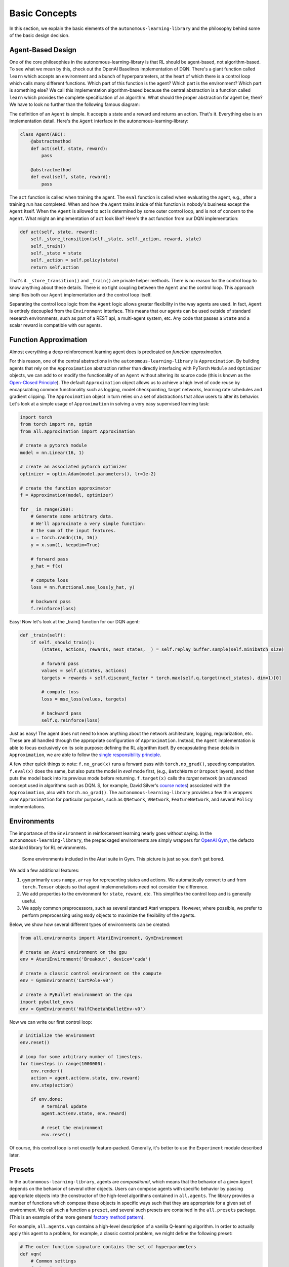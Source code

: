 Basic Concepts
==============

In this section, we explain the basic elements of the ``autonomous-learning-library`` and the philosophy behind some of the basic design decision.

Agent-Based Design
------------------


One of the core philosophies in the autonomous-learning-library is that RL should be agent-based, not algorithm-based.
To see what we mean by this, check out the OpenAI Baselines implementation of DQN.
There's a giant function called ``learn`` which accepts an environment and a bunch of hyperparameters, at the heart of which there is a control loop which calls many different functions.
Which part of this function is the agent? Which part is the environment? Which part is something else?
We call this implementation algorithm-based because the central abstraction is a function called ``learn`` which provides the complete specification of an algorithm.
What should the proper abstraction for agent be, then? We have to look no further than the following famous diagram:

.. image:: ./rl.jpg

The definition of an ``Agent`` is simple.
It accepts a state and a reward and returns an action.
That's it.
Everything else is an implementation detail.
Here's the ``Agent`` interface in the autonomous-learning-library:

.. code-block:: python

    class Agent(ABC):
        @abstractmethod
        def act(self, state, reward):
            pass

        @abstractmethod
        def eval(self, state, reward):
            pass

The ``act`` function is called when training the agent.
The ``eval`` function is called when evaluating the agent, e.g., after a training run has completed.
When and how the ``Agent`` trains inside of this function is nobody's business except the ``Agent`` itself.
When the ``Agent`` is allowed to act is determined by some outer control loop, and is not of concern to the ``Agent``.
What might an implementation of ``act`` look like? Here's the act function from our DQN implementation:

.. code-block:: python

    def act(self, state, reward):
        self._store_transition(self._state, self._action, reward, state)
        self._train()
        self._state = state
        self._action = self.policy(state)
        return self.action

That's it. ``_store_transition()`` and ``_train()`` are private helper methods.
There is no reason for the control loop to know anything about these details.
There is no tight coupling between the ``Agent`` and the control loop.
This approach simplifies both our ``Agent`` implementation and the control loop itself.

Separating the control loop logic from the ``Agent`` logic allows greater flexibility in the way agents are used.
In fact, ``Agent`` is entirely decoupled from the ``Environment`` interface.
This means that our agents can be used outside of standard research environments, such as part of a REST api, a multi-agent system, etc.
Any code that passes a ``State`` and a scalar reward is compatible with our agents.

Function Approximation
----------------------

Almost everything a deep reinforcement learning agent does is predicated on *function approximation*.

.. image:: ./approximation.jpeg

For this reason, one of the central abstractions in the ``autonomous-learning-library`` is ``Approximation``.
By building agents that rely on the ``Approximation`` abstraction rather than directly interfacing with PyTorch ``Module`` and ``Optimizer`` objects,
we can add to or modify the functionality of an ``Agent`` without altering its source code (this is known as the `Open-Closed Principle <https://en.wikipedia.org/wiki/Open–closed_principle>`_).
The default ``Approximation`` object allows us to achieve a high level of code reuse by encapsulating common functionality such as logging, model checkpointing, target networks, learning rate schedules and gradient clipping.
The ``Approximation`` object in turn relies on a set of abstractions that allow users to alter its behavior.
Let's look at a simple usage of ``Approximation`` in solving a very easy supervised learning task:

.. code-block:: python

    import torch
    from torch import nn, optim
    from all.approximation import Approximation

    # create a pytorch module
    model = nn.Linear(16, 1)

    # create an associated pytorch optimizer
    optimizer = optim.Adam(model.parameters(), lr=1e-2)

    # create the function approximator
    f = Approximation(model, optimizer)

    for _ in range(200):
        # Generate some arbitrary data.
        # We'll approximate a very simple function:
        # the sum of the input features.
        x = torch.randn((16, 16))
        y = x.sum(1, keepdim=True)

        # forward pass
        y_hat = f(x)

        # compute loss
        loss = nn.functional.mse_loss(y_hat, y)

        # backward pass
        f.reinforce(loss)

Easy! Now let's look at the _train() function for our DQN agent:

.. code-block:: python

    def _train(self):
        if self._should_train():
            (states, actions, rewards, next_states, _) = self.replay_buffer.sample(self.minibatch_size)

            # forward pass
            values = self.q(states, actions)
            targets = rewards + self.discount_factor * torch.max(self.q.target(next_states), dim=1)[0]

            # compute loss
            loss = mse_loss(values, targets)

            # backward pass
            self.q.reinforce(loss)

Just as easy!
The agent does not need to know anything about the network architecture, logging, regularization, etc.
These are all handled through the appropriate configuration of ``Approximation``.
Instead, the ``Agent`` implementation is able to focus exclusively on its sole purpose: defining the RL algorithm itself.
By encapsulating these details in ``Approximation``, we are able to follow the `single responsibility principle <https://en.wikipedia.org/wiki/Single_responsibility_principle>`_.

A few other quick things to note: ``f.no_grad(x)`` runs a forward pass with ``torch.no_grad()``, speeding computation.
``f.eval(x)`` does the same, but also puts the model in `eval` mode first, (e.g., ``BatchNorm`` or ``Dropout`` layers), and then puts the model back into its previous mode before returning. 
``f.target(x)`` calls the *target network* (an advanced concept used in algorithms such as DQN. S, for example, David Silver's `course notes <http://www0.cs.ucl.ac.uk/staff/d.silver/web/Talks_files/deep_rl.pdf>`_) associated with the ``Approximation``, also with ``torch.no_grad()``.
The ``autonomous-learning-library`` provides a few thin wrappers over ``Approximation`` for particular purposes, such as ``QNetwork``, ``VNetwork``, ``FeatureNetwork``, and several ``Policy`` implementations.

Environments
------------

The importance of the ``Environment`` in reinforcement learning nearly goes without saying.
In the ``autonomous-learning-library``, the prepackaged environments are simply wrappers for `OpenAI Gym <http://gym.openai.com>`_, the defacto standard library for RL environments.

.. figure:: ./ale.png

    Some environments included in the Atari suite in Gym. This picture is just so you don't get bored.


We add a few additional features:

1) ``gym`` primarily uses ``numpy.array`` for representing states and actions. We automatically convert to and from ``torch.Tensor`` objects so that agent implemenetations need not consider the difference.
2) We add properties to the environment for ``state``, ``reward``, etc. This simplifies the control loop and is generally useful.
3) We apply common preprocessors, such as several standard Atari wrappers. However, where possible, we prefer to perform preprocessing using ``Body`` objects to maximize the flexibility of the agents.

Below, we show how several different types of environments can be created:

.. code-block:: python

    from all.environments import AtariEnvironment, GymEnvironment

    # create an Atari environment on the gpu
    env = AtariEnvironment('Breakout', device='cuda')

    # create a classic control environment on the compute
    env = GymEnvironment('CartPole-v0')

    # create a PyBullet environment on the cpu
    import pybullet_envs
    env = GymEnvironment('HalfCheetahBulletEnv-v0')

Now we can write our first control loop:

.. code-block:: python

    # initialize the environment
    env.reset()

    # Loop for some arbitrary number of timesteps.
    for timesteps in range(1000000):
        env.render()
        action = agent.act(env.state, env.reward)
        env.step(action)

        if env.done:
            # terminal update
            agent.act(env.state, env.reward)

            # reset the environment
            env.reset()

Of course, this control loop is not exactly feature-packed.
Generally, it's better to use the ``Experiment`` module described later.


Presets
-------

In the ``autonomous-learning-library``, agents are *compositional*, which means that the behavior of a given ``Agent`` depends on the behavior of several other objects.
Users can compose agents with specific behavior by passing appropriate objects into the constructor of the high-level algorithms contained in ``all.agents``.
The library provides a number of functions which compose these objects in specific ways such that they are appropriate for a given set of environment.
We call such a function a ``preset``, and several such presets are contained in the ``all.presets`` package.
(This is an example of the more general `factory method pattern <https://en.wikipedia.org/wiki/Factory_method_pattern>`_).

For example, ``all.agents.vqn`` contains a high-level description of a vanilla Q-learning algorithm.
In order to actually apply this agent to a problem, for example, a classic control problem, we might define the following preset:

.. code-block:: python

    # The outer function signature contains the set of hyperparameters
    def vqn(
        # Common settings
        device="cpu",
        # Hyperparameters
        discount_factor=0.99,
        lr=1e-2,
        exploration=0.1,
    ):
        # The inner function creates a closure over the hyperparameters passed into the outer function.
        # It accepts an "env" object which is passed right before the Experiment begins, as well as
        # the writer created by the Experiment which defines the logging parameters.
        def _vqn(env, writer=DummyWriter()):
            # create a pytorch model
            model = nn.Sequential(
                nn.Linear(env.state_space.shape[0], 64),
                nn.ReLU(),
                nn.Linear(64, env.action_space.n),
            ).to(device)

            # create a pytorch optimizer for the model
            optimizer = Adam(model.parameters(), lr=lr)

            # create an Approximation of the Q-function
            q = QNetwork(model, optimizer, writer=writer)

            # create a Policy object derived from the Q-function
            policy = GreedyPolicy(q, env.action_space.n, epsilon=exploration)

            # instansiate the agent
            return VQN(q, policy, discount_factor=discount_factor)

        # return the inner function
        return _vqn

Notice how there is an "outer function" and an "inner" function.
This approach allows the separation of configuration and instansiation.
While this may seem redundant, it can sometimes be useful.
For example, suppose we want to run the same agent on multiple environments.
This can be done as follows:

.. code-block:: python

    agent = vqn()
    envs = [, GymEnvironment('MountainCar-v0')]
    some_custom_runner(agent(), GymEnvironment('CartPole-v0'))
    some_custom_runner(agent(), GymEnvironment('MountainCar-v0'))

Now, each call to ``some_custom_runner`` receives a unique instance of the agent.
This is sometimes achieved in other libraries by providing a "reset" function.
We find our approach allows us to keep the ``Agent`` interface clean,
and is overall more elegant and less error prone.

Experiment
----------

Finally, we have all of the components necessary to introduce the ``run_experiment`` helper function.
``run_experiment`` is the built-in control loop for running reinforcement learning experiment.
It instansiates its own ``Writer`` object, which is then passed to each of the agents, and runs each agent on each environment passed to it for some number of timesteps (frames) or episodes).
Here is a quick example:

.. code-block:: python

    from gym import envs
    from all.experiments import run_experiment
    from all.presets import atari
    from all.environments import AtariEnvironment

    agents = [
        atari.dqn(),
        atari.ddqn(),
        atari.c51(),
        atari.rainbow(),
        atari.a2c(),
        atari.ppo(),
    ]

    envs = [AtariEnvironment(env, device='cuda') for env in ['BeamRider', 'Breakout', 'Pong', 'Qbert', 'SpaceInvaders']]

    run_experiment(agents, envs, 10e6)

The above block executes each run sequentially.
This could take a very long time, even on a fast GPU!
If you have access to a cluster running Slurm, you can replace ``run_experiment`` with ``SlurmExperiment`` to speed things up substantially (the magic of submitting jobs is handled behind the scenes).

By default, ``run_experiment`` will write the results to ``./runs``.
You can view the results in ``tensorboard`` by running the following command:

.. code-block:: bash

    tensorboard --logdir runs

In addition to the ``tensorboard`` logs, every 100 episodes, the mean and standard deviation of the previous 100 episode returns are written to ``runs/[agent]/[env]/returns100.csv``.
This is much faster to read and plot than Tensorboard's proprietary format.
The library contains an automatically plotting utility that generates appropriate plots for an *entire* ``runs`` directory as follows:

.. code-block:: python

    from all.experiments import plot_returns_100
    plot_returns_100('./runs')

This will generate a plot that looks like the following (after tweaking the whitespace through the ``matplotlib`` UI):

.. image:: ../../../benchmarks/atari40.png

An optional parameter is ``test_episodes``, which is set to 100 by default.
After running for the given number of frames, the agent will be evaluated for a number of episodes specified by ``test_episodes`` with training disabled.
This is useful measuring the final performance of an agent.

You can also pass optional parameters to ``run_experiment`` to change its behavior.
You can set ``render=True`` to watch the agent during training (generally not recommended: it slows the agent considerably!).
You can set ``quiet=True`` to silence command line output.
Lastly, you can set ``write_loss=False`` to disable writing debugging information to ``tensorboard``.
These files can become large, so this is recommended if you have limited storage!

Finally, ``run_experiment`` relies on an underlying ``Experiment`` API.
If you don't like the behavior of ``run_experiment``, you can reuse the underlying ``Experiment`` objects to change it.
